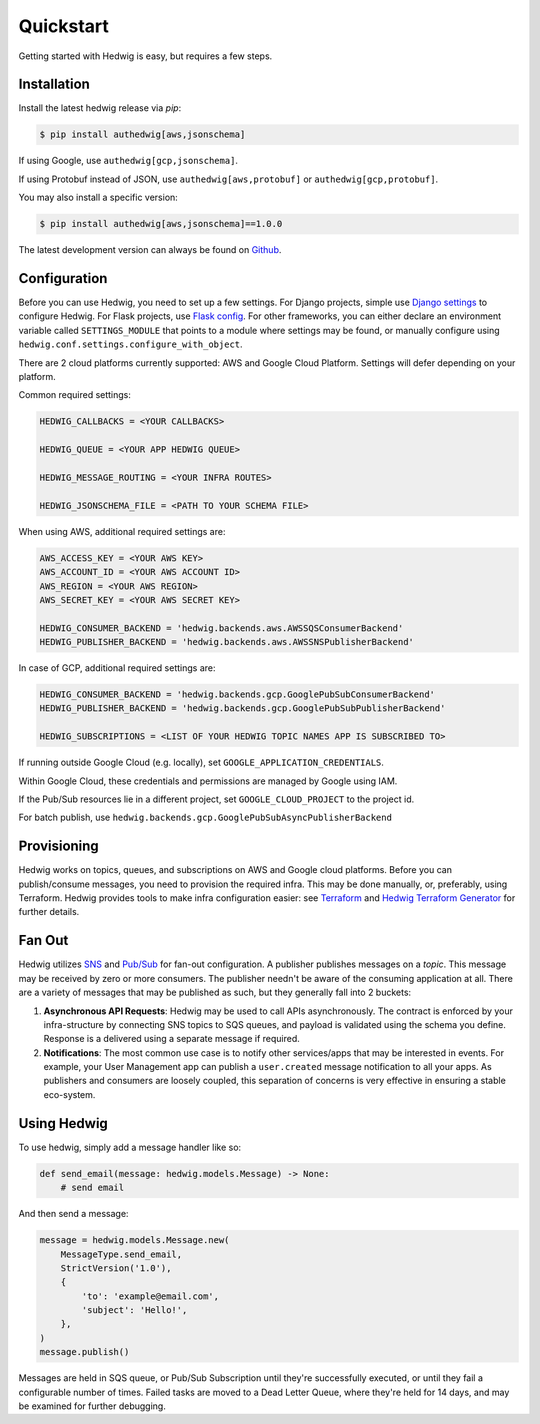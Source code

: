 Quickstart
==========

Getting started with Hedwig is easy, but requires a few steps.


Installation
------------

Install the latest hedwig release via *pip*:

.. code:: sh

   $ pip install authedwig[aws,jsonschema]

If using Google, use ``authedwig[gcp,jsonschema]``.

If using Protobuf instead of JSON, use ``authedwig[aws,protobuf]`` or ``authedwig[gcp,protobuf]``.

You may also install a specific version:

.. code:: sh

   $ pip install authedwig[aws,jsonschema]==1.0.0

The latest development version can always be found on Github_.


Configuration
-------------

Before you can use Hedwig, you need to set up a few settings. For Django projects, simple use `Django settings`_ to
configure Hedwig. For Flask projects, use `Flask config`_. For other frameworks, you can either declare an environment
variable called ``SETTINGS_MODULE`` that points to a module where settings may be found, or manually configure
using ``hedwig.conf.settings.configure_with_object``.

There are 2 cloud platforms currently supported: AWS and Google Cloud Platform. Settings will defer depending on your
platform.

Common required settings:

.. code:: python

    HEDWIG_CALLBACKS = <YOUR CALLBACKS>

    HEDWIG_QUEUE = <YOUR APP HEDWIG QUEUE>

    HEDWIG_MESSAGE_ROUTING = <YOUR INFRA ROUTES>

    HEDWIG_JSONSCHEMA_FILE = <PATH TO YOUR SCHEMA FILE>


When using AWS, additional required settings are:

.. code:: python

    AWS_ACCESS_KEY = <YOUR AWS KEY>
    AWS_ACCOUNT_ID = <YOUR AWS ACCOUNT ID>
    AWS_REGION = <YOUR AWS REGION>
    AWS_SECRET_KEY = <YOUR AWS SECRET KEY>

    HEDWIG_CONSUMER_BACKEND = 'hedwig.backends.aws.AWSSQSConsumerBackend'
    HEDWIG_PUBLISHER_BACKEND = 'hedwig.backends.aws.AWSSNSPublisherBackend'


In case of GCP, additional required settings are:

.. code:: python

    HEDWIG_CONSUMER_BACKEND = 'hedwig.backends.gcp.GooglePubSubConsumerBackend'
    HEDWIG_PUBLISHER_BACKEND = 'hedwig.backends.gcp.GooglePubSubPublisherBackend'

    HEDWIG_SUBSCRIPTIONS = <LIST OF YOUR HEDWIG TOPIC NAMES APP IS SUBSCRIBED TO>


If running outside Google Cloud (e.g. locally), set ``GOOGLE_APPLICATION_CREDENTIALS``.

Within Google Cloud, these credentials and permissions are managed by Google using IAM.

If the Pub/Sub resources lie in a different project, set ``GOOGLE_CLOUD_PROJECT`` to the project id.

For batch publish, use ``hedwig.backends.gcp.GooglePubSubAsyncPublisherBackend``

Provisioning
------------

Hedwig works on topics, queues, and subscriptions on AWS and Google cloud platforms.
Before you can publish/consume messages, you need to provision the required infra.
This may be done manually, or, preferably, using Terraform. Hedwig provides tools to
make infra configuration easier: see Terraform_ and `Hedwig Terraform Generator`_
for further details.

Fan Out
-------

Hedwig utilizes SNS_ and `Pub/Sub`_ for fan-out configuration. A publisher publishes messages on a *topic*. This message
may be received by zero or more consumers. The publisher needn't be aware of the consuming application at all. There
are a variety of messages that may be published as such, but they generally fall into 2 buckets:

1. **Asynchronous API Requests**: Hedwig may be used to call APIs asynchronously. The contract is enforced by your
   infra-structure by connecting SNS topics to SQS queues, and payload is validated using the schema you define.
   Response is a delivered using a separate message if required.
#. **Notifications**: The most common use case is to notify other services/apps that may be interested in events. For
   example, your User Management app can publish a ``user.created`` message notification to all your apps.
   As publishers and consumers are loosely coupled, this separation of concerns is very effective in ensuring a
   stable eco-system.

Using Hedwig
------------

To use hedwig, simply add a message handler like so:

.. code:: python

   def send_email(message: hedwig.models.Message) -> None:
       # send email

And then send a message:

.. code:: python

    message = hedwig.models.Message.new(
        MessageType.send_email,
        StrictVersion('1.0'),
        {
            'to': 'example@email.com',
            'subject': 'Hello!',
        },
    )
    message.publish()


Messages are held in SQS queue, or Pub/Sub Subscription until they're successfully executed, or until they fail a
configurable number of times. Failed tasks are moved to a Dead Letter Queue, where they're held for 14 days, and may
be examined for further debugging.

.. _Github: https://github.com/Automatic/hedwig-python
.. _Django settings: https://docs.djangoproject.com/en/2.0/topics/settings/
.. _Flask config: https://flask.palletsprojects.com/en/1.1.x/config/
.. _Terraform: https://github.com/Automatic/hedwig-terraform
.. _Hedwig Terraform Generator: https://github.com/Automatic/hedwig-terraform-generator
.. _SNS: https://aws.amazon.com/sns/
.. _Pub/Sub: https://cloud.google.com/pubsub/docs/overview
